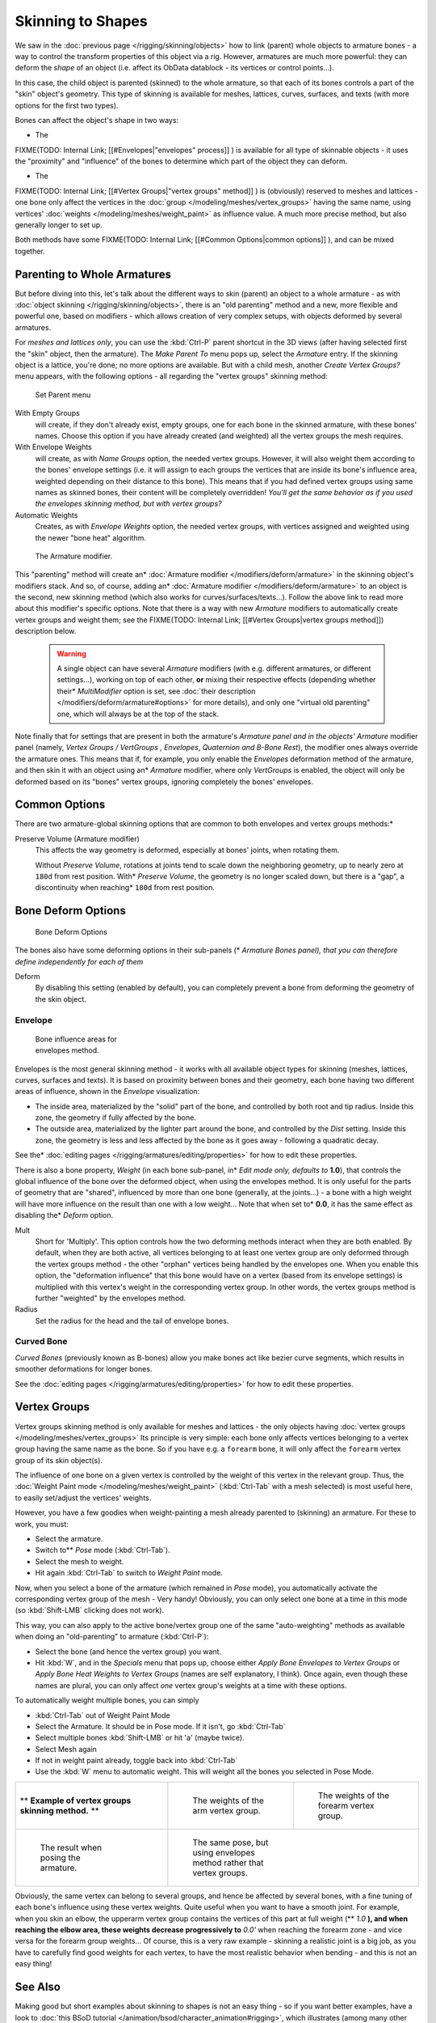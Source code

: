 
..    TODO/Review: {{review|partial=X|im=update}} .


******************
Skinning to Shapes
******************

We saw in the :doc:`previous page </rigging/skinning/objects>` how to link (parent) whole objects to armature bones - a way to control the transform properties of this object via a rig. However, armatures are much more powerful: they can deform the *shape* of an object (i.e. affect its ObData datablock - its vertices or control points...).

In this case, the child object is parented (skinned) to the whole armature,
so that each of its bones controls a part of the "skin" object's geometry.
This type of skinning is available for meshes, lattices, curves, surfaces, and texts
(with more options for the first two types).

Bones can affect the object's shape in two ways:

- The

FIXME(TODO: Internal Link;
[[#Envelopes|"envelopes" process]]
) is available for all type of skinnable objects - it uses the "proximity" and "influence" of the bones to determine which part of the object they can deform.

- The

FIXME(TODO: Internal Link;
[[#Vertex Groups|"vertex groups" method]]
) is (obviously) reserved to meshes and lattices - one bone only affect the vertices in the :doc:`group </modeling/meshes/vertex_groups>` having the same name, using vertices' :doc:`weights </modeling/meshes/weight_paint>` as influence value. A much more precise method, but also generally longer to set up.

Both methods have some
FIXME(TODO: Internal Link;
[[#Common Options|common options]]
), and can be mixed together.


Parenting to Whole Armatures
============================

But before diving into this, let's talk about the different ways to skin (parent)
an object to a whole armature - as with :doc:`object skinning </rigging/skinning/objects>`,
there is an "old parenting" method and a new, more flexible and powerful one,
based on modifiers - which allows creation of very complex setups, with objects deformed by several armatures.

For *meshes and lattices only*,
you can use the :kbd:`Ctrl-P` parent shortcut in the 3D views
(after having selected first the "skin" object, then the armature).
The *Make Parent To* menu pops up, select the *Armature* entry.
If the skinning object is a lattice, you're done; no more options are available.
But with a child mesh, another *Create Vertex Groups?* menu appears,
with the following options - all regarding the "vertex groups" skinning method:


.. figure:: /images/Doc26-rigging-armature-parent.jpg

   Set Parent menu


With Empty Groups
   will create, if they don't already exist, empty groups, one for each bone in the skinned armature,
   with these bones' names.
   Choose this option if you have already created (and weighted) all the vertex groups the mesh requires.
With Envelope Weights
   will create, as with *Name Groups* option, the needed vertex groups. However,
   it will also weight them according to the bones' envelope settings (i.e.
   it will assign to each groups the vertices that are inside its bone's influence area,
   weighted depending on their distance to this bone).
   This means that if you had defined vertex groups using same names as skinned bones, their content will be
   completely overridden! *You'll get the same behavior as if you used the envelopes skinning method,
   but with vertex groups?*
Automatic Weights
   Creates, as with *Envelope Weights* option, the needed vertex groups,
   with vertices assigned and weighted using the newer "bone heat" algorithm.


.. figure:: /images/Doc26-rigging-armature-modifier.jpg
   :width: 250px
   :figwidth: 250px

   The Armature modifier.


This "parenting" method will create an* :doc:`Armature modifier </modifiers/deform/armature>`
in the skinning object's modifiers stack.
And so, of course, adding an* :doc:`Armature modifier </modifiers/deform/armature>`
to an object is the second, new skinning method (which also works for curves/surfaces/texts...).
Follow the above link to read more about this modifier's specific options.
Note that there is a way with new *Armature* modifiers to automatically create vertex groups and weight them;
see the FIXME(TODO: Internal Link; [[#Vertex Groups|vertex groups method]]) description below.


 .. warning::

    A single object can have several *Armature* modifiers
    (with e.g. different armatures, or different settings...),
    working on top of each other, **or** mixing their respective effects
    (depending whether their* *MultiModifier* option is set,
    see :doc:`their description </modifiers/deform/armature#options>` for more details),
    and only one "virtual old parenting" one, which will always be at the top of the stack.

Note finally that for settings that are  present in both the armature's *Armature*
*panel and in the objects'* *Armature* modifier panel (namely,
*Vertex Groups* */* *VertGroups* *,* *Envelopes*,
*Quaternion* *and* *B-Bone Rest*),
the modifier ones always override the armature ones. This means that if, for example,
you only enable the *Envelopes* deformation method of the armature,
and then skin it with an object using an* *Armature* modifier, where only
*VertGroups* is enabled,
the object will only be deformed based on its "bones" vertex groups,
ignoring completely the bones' envelopes.


Common Options
==============

There are two armature-global skinning options that are common to both envelopes and vertex
groups methods:*

Preserve Volume (Armature modifier)
   This affects the way geometry is deformed, especially at bones' joints, when rotating them.

   Without *Preserve Volume*, rotations at joints tend to scale down the neighboring geometry, up to nearly zero at ``180d`` from rest position.
   With* *Preserve Volume*, the geometry is no longer scaled down, but there is a "gap", a discontinuity when reaching* ``180d`` from rest position.

+-------------------------------------------------------------------+--------------------------------------------------------------------+---------------------------------------------------------------------+---------------------------------------------------------------------+
+* **Example of** *Quaternion* **option effects.** *      |.. figure:: /images/ManRiggingSkinningQuaternionOptExInitState.jpg  |.. figure:: /images/ManRiggingSkinningQuaternionOptExNoQuat100Deg.jpg|.. figure:: /images/ManRiggingSkinningQuaternionOptExNoQuat180Deg.jpg+
+                                                                   |   :width: 200px                                                    |   :width: 200px                                                     |   :width: 200px                                                     +
+                                                                   |   :figwidth: 200px                                                 |   :figwidth: 200px                                                  |   :figwidth: 200px                                                  +
+                                                                   |                                                                    |                                                                     |                                                                     +
+                                                                   |   Initial state.                                                   |                                                                     |                                                                     +
+                                                                   |                                                                    |   100- rotation, Preserve Volume disabled.                          |   180- rotation, Preserve Volume disabled.                          +
+-------------------------------------------------------------------+--------------------------------------------------------------------+---------------------------------------------------------------------+---------------------------------------------------------------------+
+.. figure:: /images/ManRiggingSkinningQuaternionOptExQuat100Deg.jpg|.. figure:: /images/ManRiggingSkinningQuaternionOptExQuat1799Deg.jpg|.. figure:: /images/ManRiggingSkinningQuaternionOptExQuat1801Deg.jpg                                                                       +
+   :width: 200px                                                   |   :width: 200px                                                    |   :width: 200px                                                                                                                           +
+   :figwidth: 200px                                                |   :figwidth: 200px                                                 |   :figwidth: 200px                                                                                                                        +
+                                                                   |                                                                    |                                                                                                                                           +
+                                                                   |                                                                    |                                                                                                                                           +
+   100- rotation, Preserve Volume enabled.                         |   179.9- rotation, Preserve Volume enabled.                        |   180.1- rotation, Preserve Volume enabled.                                                                                               +
+-------------------------------------------------------------------+--------------------------------------------------------------------+---------------------------------------------------------------------+---------------------------------------------------------------------+
+Note that the IcoSphere is deformed using the envelopes method.                                                                                                                                                                                                                     +
+-------------------------------------------------------------------+--------------------------------------------------------------------+---------------------------------------------------------------------+---------------------------------------------------------------------+


Bone Deform Options
===================

.. figure:: /images/Man2.5RiggingEditingBoneCxtDeformPanel.jpg
   :width: 250px
   :figwidth: 250px

   Bone Deform Options


The bones also have some deforming options in their sub-panels
(* *Armature Bones* *panel),
that you can therefore define independently for each of them*

Deform
   By disabling this setting (enabled by default), you can completely prevent a bone from deforming the geometry of the skin object.


Envelope
--------

.. figure:: /images/ManRiggingEnvelopePrinciples3DViewEditMode.jpg
   :width: 200px
   :figwidth: 200px

   Bone influence areas for envelopes method.


Envelopes is the most general skinning method - it works with all available object types for
skinning (meshes, lattices, curves, surfaces and texts).
It is based on proximity between bones and their geometry,
each bone having two different areas of influence,
shown in the *Envelope* visualization:

- The inside area, materialized by the "solid" part of the bone, and controlled by both root and tip radius.
  Inside this zone, the geometry if fully affected by the bone.
- The outside area, materialized by the lighter part around the bone,
  and controlled by the *Dist* setting. Inside this zone,
  the geometry is less and less affected by the bone as it goes away - following a quadratic decay.

See the* :doc:`editing pages </rigging/armatures/editing/properties>` for how to edit these properties.

There is also a bone property, *Weight* (in each bone sub-panel,
in* *Edit* *mode only, defaults to* **1.0**),
that controls the global influence of the bone over the deformed object,
when using the envelopes method.
It is only useful for the parts of geometry that are "shared",
influenced by more than one bone (generally, at the joints...) - a bone with a high weight will
have more influence on the result than one with a low weight... Note that when set to* **0.0**,
it has the same effect as disabling the* *Deform* option.

Mult
   Short for 'Multiply'. This option controls how the two deforming methods interact when they are both enabled.
   By default, when they are both active, all vertices belonging to at least one vertex group are only deformed
   through the vertex groups method - the other "orphan" vertices being handled by the envelopes one.
   When you enable this option, the "deformation influence" that this bone would have on a vertex
   (based from its envelope settings) is multiplied with this vertex's weight in the corresponding vertex group.
   In other words, the vertex groups method is further "weighted" by the envelopes method.

Radius
   Set the radius for the head and the tail of envelope bones.


Curved Bone
-----------

*Curved Bones* (previously known as B-bones) allow you make bones act like bezier curve segments,
which results in smoother deformations for longer bones.

See the :doc:`editing pages </rigging/armatures/editing/properties>` for how to edit these properties.


Vertex Groups
=============

Vertex groups skinning method is only available for meshes and lattices - the only objects having
:doc:`vertex groups </modeling/meshes/vertex_groups>` Its principle is very simple:
each bone only affects vertices belonging to a vertex group having the same name as the bone.
So if you have e.g. a ``forearm`` bone, it will only affect the ``forearm`` vertex group of its skin object(s).

The influence of one bone on a given vertex is controlled by the weight of this vertex in the relevant group.
Thus, the :doc:`Weight Paint mode </modeling/meshes/weight_paint>`
(:kbd:`Ctrl-Tab` with a mesh selected) is most useful here, to easily set/adjust the vertices' weights.

However, you have a few goodies when weight-painting a mesh already parented to (skinning)
an armature. For these to work, you must:

- Select the armature.
- Switch to** *Pose* mode (:kbd:`Ctrl-Tab`).
- Select the mesh to weight.
- Hit again :kbd:`Ctrl-Tab` to switch to *Weight Paint* mode.

Now, when you select a bone of the armature (which remained in *Pose* mode),
you automatically activate the corresponding vertex group of the mesh - Very handy! Obviously,
you can only select one bone at a time in this mode (so :kbd:`Shift-LMB` clicking does not work).

This way, you can also apply to the active bone/vertex group one of the same "auto-weighting"
methods as available when doing an "old-parenting" to armature (:kbd:`Ctrl-P`):

- Select the bone (and hence the vertex group) you want.
- Hit :kbd:`W`, and in the *Specials* menu that pops up,
  choose either *Apply Bone Envelopes to Vertex Groups* or
  *Apply Bone Heat Weights to Vertex Groups* (names are self explanatory, I think).
  Once again, even though these names are plural,
  you can only affect *one* vertex group's weights at a time with these options.

To automatically weight multiple bones, you can simply

- :kbd:`Ctrl-Tab` out of Weight Paint Mode
- Select the Armature. It should be in Pose mode.  If it isn't, go  :kbd:`Ctrl-Tab`
- Select multiple bones :kbd:`Shift-LMB` or hit 'a' (maybe twice).
- Select Mesh again
- If not in weight paint already, toggle back into :kbd:`Ctrl-Tab`
- Use the :kbd:`W` menu to automatic weight. This will weight all the bones you selected in Pose Mode.


+--------------------------------------------------------------+-----------------------------------------------------------------------+----------------------------------------------------------------------+
+** **Example of vertex groups skinning method.** **           |.. figure:: /images/ManRiggingSkinningVertexGroupsExArmWeights.jpg     |.. figure:: /images/ManRiggingSkinningVertexGroupsExForearmWeights.jpg+
+                                                              |   :width: 150px                                                       |   :width: 150px                                                      +
+                                                              |   :figwidth: 150px                                                    |   :figwidth: 150px                                                   +
+                                                              |                                                                       |                                                                      +
+                                                              |   The weights of the arm vertex group.                                |   The weights of the forearm vertex group.                           +
+--------------------------------------------------------------+-----------------------------------------------------------------------+----------------------------------------------------------------------+
+.. figure:: /images/ManRiggingSkinningVertexGroupsExResult.jpg|.. figure:: /images/ManRiggingSkinningVertexGroupsExEnvelopesResult.jpg                                                                       +
+   :width: 150px                                              |   :width: 150px                                                                                                                              +
+   :figwidth: 150px                                           |   :figwidth: 150px                                                                                                                           +
+                                                              |                                                                                                                                              +
+   The result when posing the armature.                       |   The same pose, but using envelopes method rather that vertex groups.                                                                       +
+--------------------------------------------------------------+-----------------------------------------------------------------------+----------------------------------------------------------------------+

Obviously, the same vertex can belong to several groups,
and hence be affected by several bones,
with a fine tuning of each bone's influence using these vertex weights.
Quite useful when you want to have a smooth joint. For example, when you skin an elbow,
the upperarm vertex group contains the vertices of this part at full weight (** *1.0* **),
and when reaching the elbow area, these weights decrease progressively to** *0.0'* when
reaching the forearm zone - and vice versa for the forearm group weights... Of course,
this is a very raw example - skinning a realistic joint is a big job,
as you have to carefully find good weights for each vertex,
to have the most realistic behavior when bending - and this is not an easy thing!


See Also
========

Making good but short examples about skinning to shapes is not an easy thing - so if you want better examples,
have a look to :doc:`this BSoD tutorial </animation/bsod/character_animation#rigging>`,
which illustrates (among many other things) the skinning of a simple human rig with a mesh object.

